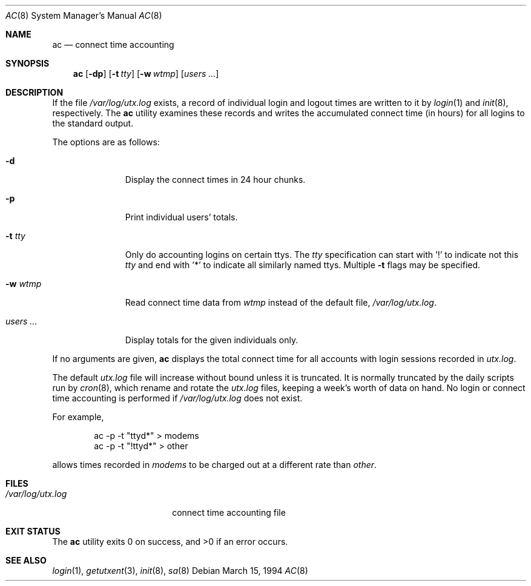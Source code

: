 .\"
.\" Copyright (c) 1994 Simon J. Gerraty
.\" Copyright (c) 1994 Christopher G. Demetriou
.\" All rights reserved.
.\"
.\" Redistribution and use in source and binary forms, with or without
.\" modification, are permitted provided that the following conditions
.\" are met:
.\" 1. Redistributions of source code must retain the above copyright
.\"    notice, this list of conditions and the following disclaimer.
.\" 2. Redistributions in binary form must reproduce the above copyright
.\"    notice, this list of conditions and the following disclaimer in the
.\"    documentation and/or other materials provided with the distribution.
.\"
.\" THIS SOFTWARE IS PROVIDED BY THE AUTHOR ``AS IS'' AND ANY EXPRESS OR
.\" IMPLIED WARRANTIES, INCLUDING, BUT NOT LIMITED TO, THE IMPLIED WARRANTIES
.\" OF MERCHANTABILITY AND FITNESS FOR A PARTICULAR PURPOSE ARE DISCLAIMED.
.\" IN NO EVENT SHALL THE AUTHOR BE LIABLE FOR ANY DIRECT, INDIRECT,
.\" INCIDENTAL, SPECIAL, EXEMPLARY, OR CONSEQUENTIAL DAMAGES (INCLUDING, BUT
.\" NOT LIMITED TO, PROCUREMENT OF SUBSTITUTE GOODS OR SERVICES; LOSS OF USE,
.\" DATA, OR PROFITS; OR BUSINESS INTERRUPTION) HOWEVER CAUSED AND ON ANY
.\" THEORY OF LIABILITY, WHETHER IN CONTRACT, STRICT LIABILITY, OR TORT
.\" (INCLUDING NEGLIGENCE OR OTHERWISE) ARISING IN ANY WAY OUT OF THE USE OF
.\" THIS SOFTWARE, EVEN IF ADVISED OF THE POSSIBILITY OF SUCH DAMAGE.
.\"
.\" $FreeBSD$
.\"
.Dd March 15, 1994
.Dt AC 8
.Os
.Sh NAME
.Nm ac
.Nd connect time accounting
.Sh SYNOPSIS
.Nm
.Op Fl dp
.\".Op Fl c Ar console
.Op Fl t Ar tty
.Op Fl w Ar wtmp
.Op Ar users ...
.Sh DESCRIPTION
If the file
.Pa /var/log/utx.log
exists, a record of individual login and logout
times are written to it by
.Xr login 1
and
.Xr init 8 ,
respectively.
The
.Nm
utility
examines these records and writes the accumulated connect time (in hours)
for all logins to the standard output.
.Pp
The options are as follows:
.Bl -tag -width indentXXX
.It Fl d
Display the connect times in 24 hour chunks.
.\" .It Fl c Ar console
.\" Use
.\" .Ar console
.\" as the name of the device that local X sessions (ut_host of ":0.0")
.\" originate from.  If any login has been recorded on
.\" .Ar console
.\" then these X sessions are ignored unless COMPAT_SUNOS was defined at
.\" compile time.
.It Fl p
Print individual users' totals.
.It Fl t Ar tty
Only do accounting logins on certain ttys.
The
.Ar tty
specification can start with '!' to indicate not this
.Ar tty
and end with '*' to indicate all similarly named ttys.
Multiple
.Fl t
flags may be specified.
.It Fl w Ar wtmp
Read connect time data from
.Ar wtmp
instead of the default file,
.Pa /var/log/utx.log .
.It Ar users ...
Display totals for the given individuals only.
.El
.Pp
If no arguments are given,
.Nm
displays the total connect time for all
accounts with login sessions recorded in
.Pa utx.log .
.Pp
The default
.Pa utx.log
file will increase without bound unless it is truncated.
It is normally truncated by the daily scripts run
by
.Xr cron 8 ,
which rename and rotate the
.Pa utx.log
files, keeping a week's worth of data on
hand.
No login or connect time accounting is performed if
.Pa /var/log/utx.log
does not exist.
.Pp
For example,
.Bd -literal -offset indent
ac -p -t "ttyd*" > modems
ac -p -t "!ttyd*" > other
.Ed
.Pp
allows times recorded in
.Pa modems
to be charged out at a different rate than
.Pa other .
.Sh FILES
.Bl -tag -width /var/log/utx.log -compact
.It Pa /var/log/utx.log
connect time accounting file
.El
.Sh EXIT STATUS
.Ex -std
.Sh SEE ALSO
.Xr login 1 ,
.Xr getutxent 3 ,
.Xr init 8 ,
.Xr sa 8
.\" .Sh NOTES
.\" If COMPAT_SUNOS is defined
.\" .Nm ac
.\" ignores the fact that entries with ut_host of ":0.0" are not real
.\" login sessions.  Normally such entries are ignored except in the case
.\" of a user being logged in when the
.\" .Pa wtmp
.\" file was rotated, in which case a login with ut_host of ":0.0" may
.\" appear without any preceding console logins.
.\" If no one is logged in on the console, the user is deemed to have
.\" logged in on at the earliest time stamp found in
.\" .Pa wtmp .
.\" Use of
.\" .Pa console
.\" allows
.\" .Nm ac
.\" to identify and correctly process a logout for the user.  The default
.\" value for
.\" .Pa console
.\" is usually correct at compile time.

